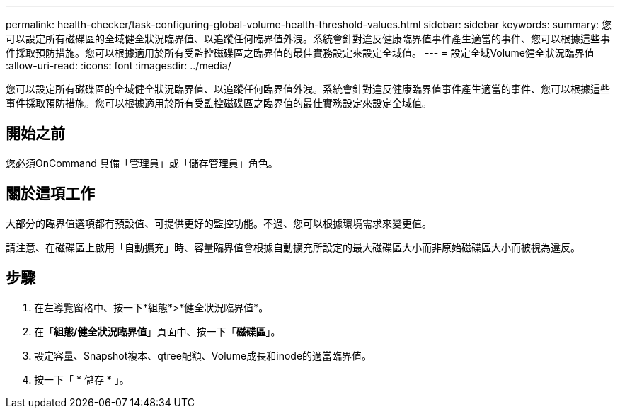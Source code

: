 ---
permalink: health-checker/task-configuring-global-volume-health-threshold-values.html 
sidebar: sidebar 
keywords:  
summary: 您可以設定所有磁碟區的全域健全狀況臨界值、以追蹤任何臨界值外洩。系統會針對違反健康臨界值事件產生適當的事件、您可以根據這些事件採取預防措施。您可以根據適用於所有受監控磁碟區之臨界值的最佳實務設定來設定全域值。 
---
= 設定全域Volume健全狀況臨界值
:allow-uri-read: 
:icons: font
:imagesdir: ../media/


[role="lead"]
您可以設定所有磁碟區的全域健全狀況臨界值、以追蹤任何臨界值外洩。系統會針對違反健康臨界值事件產生適當的事件、您可以根據這些事件採取預防措施。您可以根據適用於所有受監控磁碟區之臨界值的最佳實務設定來設定全域值。



== 開始之前

您必須OnCommand 具備「管理員」或「儲存管理員」角色。



== 關於這項工作

大部分的臨界值選項都有預設值、可提供更好的監控功能。不過、您可以根據環境需求來變更值。

請注意、在磁碟區上啟用「自動擴充」時、容量臨界值會根據自動擴充所設定的最大磁碟區大小而非原始磁碟區大小而被視為違反。



== 步驟

. 在左導覽窗格中、按一下*組態*>*健全狀況臨界值*。
. 在「*組態/健全狀況臨界值*」頁面中、按一下「*磁碟區*」。
. 設定容量、Snapshot複本、qtree配額、Volume成長和inode的適當臨界值。
. 按一下「 * 儲存 * 」。

